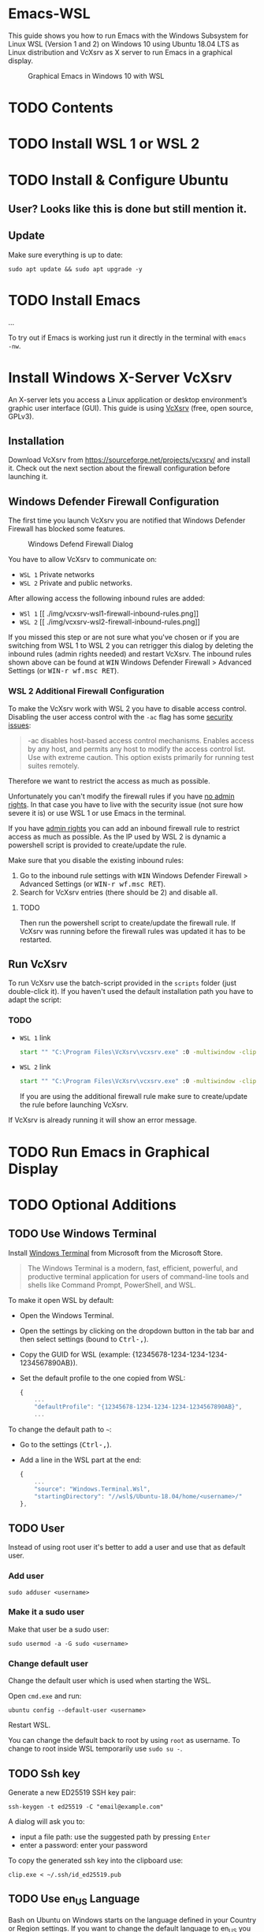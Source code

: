 * Emacs-WSL

This guide shows you how to run Emacs with the Windows Subsystem for Linux WSL
(Version 1 and 2) on Windows 10 using Ubuntu 18.04 LTS as Linux distribution and
VcXsrv as X server to run Emacs in a graphical display.

#+caption: Graphical Emacs in Windows 10 with WSL
[[./img/emacs-wsl.png]]

* TODO Contents

* TODO Install WSL 1 or WSL 2

* TODO Install & Configure Ubuntu

** User? Looks like this is done but still mention it.

** Update

Make sure everything is up to date:

#+BEGIN_SRC shell
  sudo apt update && sudo apt upgrade -y
#+END_SRC

* TODO Install Emacs

...

To try out if Emacs is working just run it directly in the terminal with ~emacs
-nw~.

* Install Windows X-Server VcXsrv

An X-server lets you access a Linux application or desktop environment’s graphic
user interface (GUI). This guide is using [[https://sourceforge.net/projects/vcxsrv/][VcXsrv]] (free, open source, GPLv3).

** Installation

Download VcXsrv from [[https://sourceforge.net/projects/vcxsrv/]] and install it.
Check out the next section about the firewall configuration before launching it.

** Windows Defender Firewall Configuration

The first time you launch VcXsrv you are notified that Windows Defender Firewall
has blocked some features.

#+caption: Windows Defend Firewall Dialog
[[./img/vcxsrv-windows-defender-firewall.png]]

You have to allow VcXsrv to communicate on:

- ~WSL 1~ Private networks
- ~WSL 2~ Private and public networks.

After allowing access the following inbound rules are added:

- ~WSl 1~ [[
  ./img/vcxsrv-wsl1-firewall-inbound-rules.png]]
- ~WSL 2~ [[
  ./img/vcxsrv-wsl2-firewall-inbound-rules.png]]

If you missed this step or are not sure what you've chosen or if you are
switching from WSL 1 to WSL 2 you can retrigger this dialog by deleting the
inbound rules (admin rights needed) and restart VcXsrv. The inbound rules shown
above can be found at @@html:<kbd>@@WIN@@html:</kbd>@@ Windows Defender Firewall
> Advanced Settings (or @@html:<kbd>@@WIN-r wf.msc RET@@html:</kbd>@@).

*** WSL 2 Additional Firewall Configuration

To make the VcXsrv work with WSL 2 you have to disable access control. Disabling
the user access control with the ~-ac~ flag has some [[https://www.xfree86.org/current/Xserver.1.html][security issues]]:

#+BEGIN_QUOTE
-ac disables host-based access control mechanisms. Enables access by any host,
and permits any host to modify the access control list. Use with extreme
caution. This option exists primarily for running test suites remotely.
#+END_QUOTE

Therefore we want to restrict the access as much as possible.

Unfortunately you can't modify the firewall rules if you have _no admin rights_.
In that case you have to live with the security issue (not sure how severe it
is) or use WSL 1 or use Emacs in the terminal.

If you have _admin rights_ you can add an inbound firewall rule to restrict
access as much as possible. As the IP used by WSL 2 is dynamic a powershell
script is provided to create/update the rule.

Make sure that you disable the existing inbound rules:

1. Go to the inbound rule settings with @@html:<kbd>@@WIN@@html:</kbd>@@ Windows
   Defender Firewall > Advanced Settings (or @@html:<kbd>@@WIN-r wf.msc
   RET@@html:</kbd>@@).
2. Search for VcXsrv entries (there should be 2) and disable all.

**** TODO

Then run the powershell script to create/update the firewall rule. If VcXsrv was
running before the firewall rules was updated it has to be restarted.

** Run VcXsrv

To run VcXsrv use the batch-script provided in the ~scripts~ folder (just
double-click it). If you haven't used the default installation path you have to
adapt the script:

*** TODO

- ~WSL 1~ link
  #+BEGIN_SRC bat
    start "" "C:\Program Files\VcXsrv\vcxsrv.exe" :0 -multiwindow -clipboard -wgl
  #+END_SRC
- ~WSL 2~ link
  #+BEGIN_SRC bat
    start "" "C:\Program Files\VcXsrv\vcxsrv.exe" :0 -multiwindow -clipboard -wgl -ac
  #+END_SRC
  If you are using the additional firewall rule make sure to create/update the
  rule before launching VcXsrv.

If VcXsrv is already running it will show an error message.

* TODO Run Emacs in Graphical Display

* TODO Optional Additions

** TODO Use Windows Terminal

Install [[https://www.microsoft.com/en-us/p/windows-terminal/9n0dx20hk701?rtc=1&activetab=pivot:overviewtab][Windows Terminal]] from Microsoft from the Microsoft Store.

#+BEGIN_QUOTE
The Windows Terminal is a modern, fast, efficient, powerful, and productive
terminal application for users of command-line tools and shells like Command
Prompt, PowerShell, and WSL.
#+END_QUOTE

To make it open WSL by default:

- Open the Windows Terminal.
- Open the settings by clicking on the dropdown button in the tab bar and then
  select settings (bound to @@html:<kbd>@@Ctrl-,@@html:</kbd>@@).
- Copy the GUID for WSL (example: {12345678-1234-1234-1234-1234567890AB}).
- Set the default profile to the one copied from WSL:
  #+BEGIN_SRC js
    {
        ...
        "defaultProfile": "{12345678-1234-1234-1234-1234567890AB}",
        ...
  #+END_SRC

To change the default path to =~=:

- Go to the settings (@@html:<kbd>@@Ctrl-,@@html:</kbd>@@).
- Add a line in the WSL part at the end:
  #+BEGIN_SRC js
    {
        ...
        "source": "Windows.Terminal.Wsl",
        "startingDirectory": "//wsl$/Ubuntu-18.04/home/<username>/"
    },
  #+END_SRC

** TODO User

Instead of using root user it's better to add a user and use that as default
user.

*** Add user

#+BEGIN_SRC shell
  sudo adduser <username>
#+END_SRC

*** Make it a sudo user

Make that user be a sudo user:

#+BEGIN_SRC shell
  sudo usermod -a -G sudo <username>
#+END_SRC

*** Change default user

Change the default user which is used when starting the WSL.

Open ~cmd.exe~ and run:

#+BEGIN_SRC shell
  ubuntu config --default-user <username>
#+END_SRC

Restart WSL.

You can change the default back to root by using ~root~ as username. To change
to root inside WSL temporarily use ~sudo su -~.

** TODO Ssh key

Generate a new ED25519 SSH key pair:

#+BEGIN_SRC shell
  ssh-keygen -t ed25519 -C "email@example.com"
#+END_SRC

A dialog will ask you to:

- input a file path: use the suggested path by pressing ~Enter~
- enter a password: enter your password

To copy the generated ssh key into the clipboard use:

#+BEGIN_SRC shell
  clip.exe < ~/.ssh/id_ed25519.pub
#+END_SRC

** TODO Use en_US Language

Bash on Ubuntu on Windows starts on the language defined in your Country or
Region settings. If you want to change the default language to en_US you may
need to follow these steps:

#+BEGIN_SRC shell
  sudo apt install -y language-pack-en language-pack-en-base manpages
  sudo locale-gen en_US.UTF-8
  sudo update-locale LANG=en_US.UTF8
#+END_SRC

** TODO Mount network drives

To do so the fstab file needs to be configured.

For instance to mount ~H:~ add this to "/etc/fstab" (the directory has to exist to
make this work, so in this case ~sudo mkdir /mnt/h~ is needed beforehand):

#+BEGIN_SRC text
  H: /mnt/h drvfs defaults 0 0
#+END_SRC

From now on that network drive is automatically mounted.


** TODO Zsh

If you want to use [[https://en.wikipedia.org/wiki/Z_shell][zsh]] and [[https://ohmyz.sh/][oh-my-zsh]]:

#+BEGIN_SRC shell
  sudo apt install zsh
  chsh -s $(which zsh)
  sh -c "$(curl -fsSL https://raw.githubusercontent.com/robbyrussell/oh-my-zsh/master/tools/install.sh)"
#+END_SRC

Restart WSL.

*** TODO
In some scripts you need to change bash to zsh to be able to use it when
emulating a terminal in Emacs.

* TODO FAQ

** Where is the root folder located?

The root is accessible as ~\\wsl$~ in file explorer followed by the
distribution. You can show the current distribution name by running ~wsl -l -q~
in cmd.

** How to access Linux files from Windows?

Run ~explorer.exe .~ in WSL to open the Windows File Explorer at the current
location. The path will start with ~\\wsl$~ unless it is a mounted drive. In the
File Explorer the files and folders can be copied, moved and edited as usual
(see this blog [[https://devblogs.microsoft.com/commandline/whats-new-for-wsl-in-windows-10-version-1903/][post]]).

** How start WSL from File Explorer in the current folder?

To start WSL from Windows File Explorer just type ~wsl~ into the location input
box or hold down ~Shift~ while right-clicking and select ~Open Linux shell here~
from the context menu. If it's a network drive it has to be mounted else this
will not work.

#+caption: WSL from windows explorer
[[./img/wsl-from-windows-explorer.png]]

** What ways are there to run WSL?

See [[https://docs.microsoft.com/en-us/windows/wsl/wsl-config#ways-to-run-wsl]].

* TODO Troubleshooting

** The GUI is not loading

Check your firewall settings.


